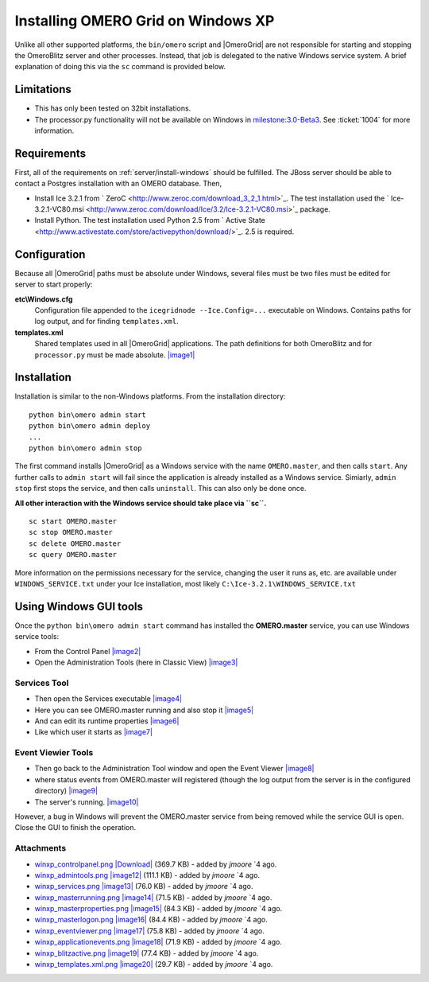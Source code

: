 .. _developers/Server/Grid/InstallWindowsXP:

Installing OMERO Grid on Windows XP
====================================

Unlike all other supported platforms, the ``bin/omero`` script and
|OmeroGrid| are not responsible for starting and
stopping the OmeroBlitz server and other
processes. Instead, that job is delegated to the native Windows service
system. A brief explanation of doing this via the ``sc`` command is
provided below.

Limitations
-----------

-  This has only been tested on 32bit installations.
-  The processor.py functionality will not be available on Windows in
   `milestone:3.0-Beta3 </ome/milestone/3.0-Beta3>`_. See
   :ticket:`1004` for more information.

Requirements
------------

First, all of the requirements on :ref:`server/install-windows`
should be fulfilled. The JBoss server should be able to contact 
a Postgres installation with an OMERO database. Then,

-  Install Ice 3.2.1 from
   ` ZeroC <http://www.zeroc.com/download_3_2_1.html>`_. The test
   installation used the
   ` Ice-3.2.1-VC80.msi <http://www.zeroc.com/download/Ice/3.2/Ice-3.2.1-VC80.msi>`_
   package.
-  Install Python. The test installation used Python 2.5 from ` Active
   State <http://www.activestate.com/store/activepython/download/>`_.
   2.5 is required.

Configuration
-------------

Because all |OmeroGrid| paths must be absolute
under Windows, several files must be two files must be edited for server
to start properly:

**etc\\Windows.cfg**
    Configuration file appended to the ``icegridnode --Ice.Config=...``
    executable on Windows. Contains paths for log output, and for
    finding ``templates.xml``.
**templates.xml**
    Shared templates used in all |OmeroGrid|
    applications. The path definitions for both
    OmeroBlitz and for ``processor.py`` must be made absolute.
    `|image1| </ome/attachment/wiki/OmeroGridInstallWindowsXp/winxp_templates.xml.png>`_

Installation
------------

Installation is similar to the non-Windows platforms. From the
installation directory:

::

       python bin\omero admin start
       python bin\omero admin deploy
       ...
       python bin\omero admin stop

The first command installs |OmeroGrid| as a
Windows service with the name ``OMERO.master``, and then calls
``start``. Any further calls to ``admin start`` will fail since the
application is already installed as a Windows service. Simiarly,
``admin stop`` first stops the service, and then calls ``uninstall``.
This can also only be done once.

**All other interaction with the Windows service should take place via
``sc``.**

::

      sc start OMERO.master
      sc stop OMERO.master
      sc delete OMERO.master
      sc query OMERO.master

More information on the permissions necessary for the service, changing
the user it runs as, etc. are available under ``WINDOWS_SERVICE.txt``
under your Ice installation, most likely
``C:\Ice-3.2.1\WINDOWS_SERVICE.txt``

Using Windows GUI tools
-----------------------

Once the ``python bin\omero admin start`` command has installed the
**OMERO.master** service, you can use Windows service tools:

-  From the Control Panel
   `|image2| </ome/attachment/wiki/OmeroGridInstallWindowsXp/winxp_controlpanel.png>`_
-  Open the Administration Tools (here in Classic View)
   `|image3| </ome/attachment/wiki/OmeroGridInstallWindowsXp/winxp_admintools.png>`_

Services Tool
~~~~~~~~~~~~~

-  Then open the Services executable
   `|image4| </ome/attachment/wiki/OmeroGridInstallWindowsXp/winxp_services.png>`_
-  Here you can see OMERO.master running and also stop it
   `|image5| </ome/attachment/wiki/OmeroGridInstallWindowsXp/winxp_masterrunning.png>`_
-  And can edit its runtime properties
   `|image6| </ome/attachment/wiki/OmeroGridInstallWindowsXp/winxp_masterproperties.png>`_
-  Like which user it starts as
   `|image7| </ome/attachment/wiki/OmeroGridInstallWindowsXp/winxp_masterlogon.png>`_

Event Viewier Tools
~~~~~~~~~~~~~~~~~~~

-  Then go back to the Administration Tool window and open the Event
   Viewer
   `|image8| </ome/attachment/wiki/OmeroGridInstallWindowsXp/winxp_eventviewer.png>`_
-  where status events from OMERO.master will registered (though the log
   output from the server is in the configured directory)
   `|image9| </ome/attachment/wiki/OmeroGridInstallWindowsXp/winxp_applicationevents.png>`_
-  The server's running.
   `|image10| </ome/attachment/wiki/OmeroGridInstallWindowsXp/winxp_blitzactive.png>`_

However, a bug in Windows will prevent the OMERO.master service from
being removed while the service GUI is open. Close the GUI to finish the
operation.

Attachments
~~~~~~~~~~~

-  `winxp\_controlpanel.png </ome/attachment/wiki/OmeroGridInstallWindowsXp/winxp_controlpanel.png>`_
   `|Download| </ome/raw-attachment/wiki/OmeroGridInstallWindowsXp/winxp_controlpanel.png>`_
   (369.7 KB) - added by *jmoore* `4
   ago.
-  `winxp\_admintools.png </ome/attachment/wiki/OmeroGridInstallWindowsXp/winxp_admintools.png>`_
   `|image12| </ome/raw-attachment/wiki/OmeroGridInstallWindowsXp/winxp_admintools.png>`_
   (111.1 KB) - added by *jmoore* `4
   ago.
-  `winxp\_services.png </ome/attachment/wiki/OmeroGridInstallWindowsXp/winxp_services.png>`_
   `|image13| </ome/raw-attachment/wiki/OmeroGridInstallWindowsXp/winxp_services.png>`_
   (76.0 KB) - added by *jmoore* `4
   ago.
-  `winxp\_masterrunning.png </ome/attachment/wiki/OmeroGridInstallWindowsXp/winxp_masterrunning.png>`_
   `|image14| </ome/raw-attachment/wiki/OmeroGridInstallWindowsXp/winxp_masterrunning.png>`_
   (71.5 KB) - added by *jmoore* `4
   ago.
-  `winxp\_masterproperties.png </ome/attachment/wiki/OmeroGridInstallWindowsXp/winxp_masterproperties.png>`_
   `|image15| </ome/raw-attachment/wiki/OmeroGridInstallWindowsXp/winxp_masterproperties.png>`_
   (84.3 KB) - added by *jmoore* `4
   ago.
-  `winxp\_masterlogon.png </ome/attachment/wiki/OmeroGridInstallWindowsXp/winxp_masterlogon.png>`_
   `|image16| </ome/raw-attachment/wiki/OmeroGridInstallWindowsXp/winxp_masterlogon.png>`_
   (84.4 KB) - added by *jmoore* `4
   ago.
-  `winxp\_eventviewer.png </ome/attachment/wiki/OmeroGridInstallWindowsXp/winxp_eventviewer.png>`_
   `|image17| </ome/raw-attachment/wiki/OmeroGridInstallWindowsXp/winxp_eventviewer.png>`_
   (75.8 KB) - added by *jmoore* `4
   ago.
-  `winxp\_applicationevents.png </ome/attachment/wiki/OmeroGridInstallWindowsXp/winxp_applicationevents.png>`_
   `|image18| </ome/raw-attachment/wiki/OmeroGridInstallWindowsXp/winxp_applicationevents.png>`_
   (71.9 KB) - added by *jmoore* `4
   ago.
-  `winxp\_blitzactive.png </ome/attachment/wiki/OmeroGridInstallWindowsXp/winxp_blitzactive.png>`_
   `|image19| </ome/raw-attachment/wiki/OmeroGridInstallWindowsXp/winxp_blitzactive.png>`_
   (77.4 KB) - added by *jmoore* `4
   ago.
-  `winxp\_templates.xml.png </ome/attachment/wiki/OmeroGridInstallWindowsXp/winxp_templates.xml.png>`_
   `|image20| </ome/raw-attachment/wiki/OmeroGridInstallWindowsXp/winxp_templates.xml.png>`_
   (29.7 KB) - added by *jmoore* `4
   ago.
